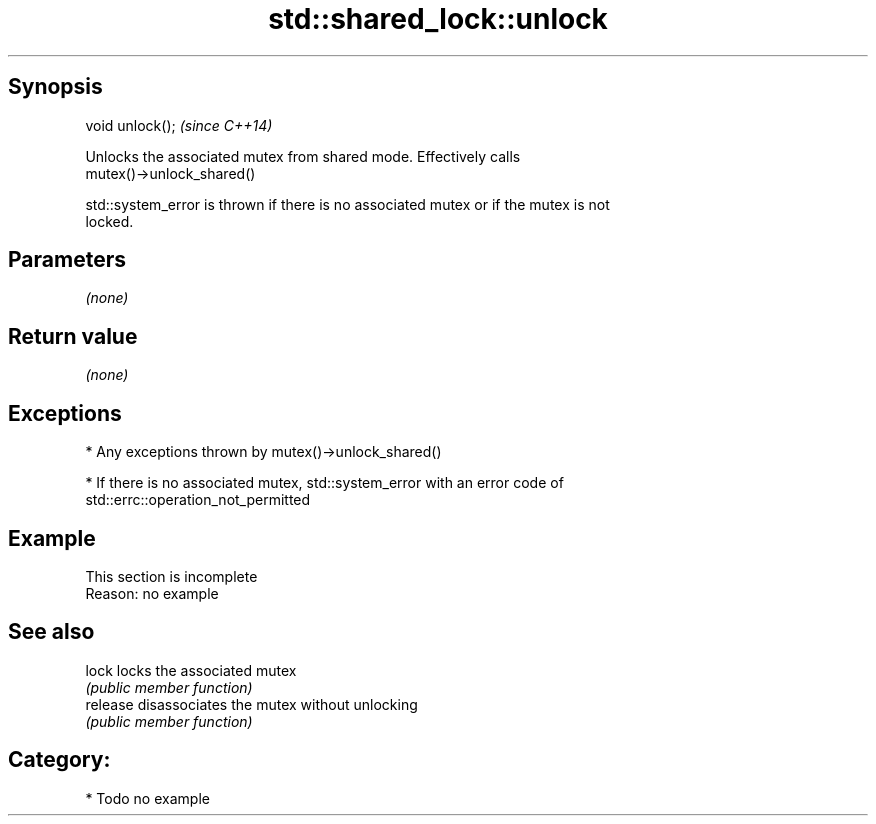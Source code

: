 .TH std::shared_lock::unlock 3 "Jun 28 2014" "2.0 | http://cppreference.com" "C++ Standard Libary"
.SH Synopsis
   void unlock();  \fI(since C++14)\fP

   Unlocks the associated mutex from shared mode. Effectively calls
   mutex()->unlock_shared()

   std::system_error is thrown if there is no associated mutex or if the mutex is not
   locked.

.SH Parameters

   \fI(none)\fP

.SH Return value

   \fI(none)\fP

.SH Exceptions

     * Any exceptions thrown by mutex()->unlock_shared()

     * If there is no associated mutex, std::system_error with an error code of
       std::errc::operation_not_permitted

.SH Example

    This section is incomplete
    Reason: no example

.SH See also

   lock    locks the associated mutex
           \fI(public member function)\fP 
   release disassociates the mutex without unlocking
           \fI(public member function)\fP 

.SH Category:

     * Todo no example
